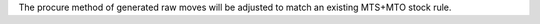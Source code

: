 The procure method of generated raw moves will be adjusted to match an existing MTS+MTO stock rule.
